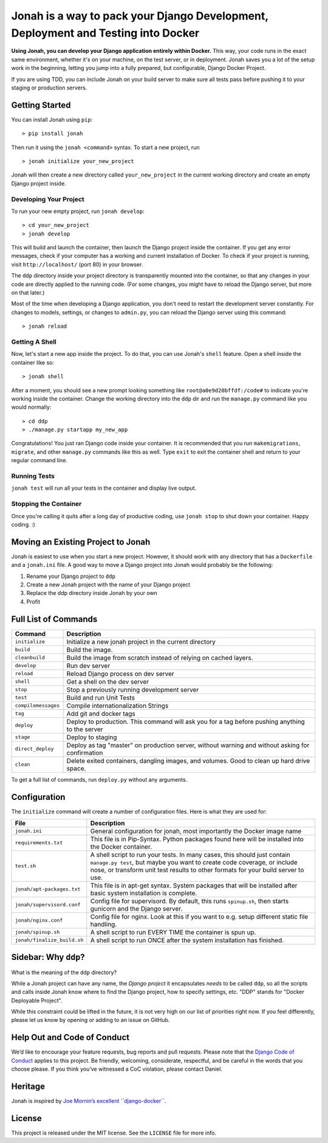 Jonah is a way to pack your Django Development, Deployment and Testing into Docker
==================================================================================

.. figure:: jonah.gif
   :alt: Animated GIF of jonah commands in action


**Using Jonah, you can develop your Django application entirely within Docker.** This way, your code runs in the exact
same environment, whether it's on your machine, on the test server, or in deployment. Jonah saves you a lot of the
setup work in the beginning, letting you jump into a fully prepared, but configurable, Django Docker Project.

If you are using TDD, you can include Jonah on your build server to make sure all tests pass before pushing it to your
staging or production servers.


Getting Started
---------------

You can install Jonah using ``pip``:

::

    > pip install jonah

Then run it using the ``jonah <command>`` syntax. To start a new project, run

::

    > jonah initialize your_new_project

Jonah will then create a new directory called ``your_new_project`` in the current working directory and create an empty
Django project inside.

Developing Your Project
~~~~~~~~~~~~~~~~~~~~~~~

To run your new empty project, run ``jonah develop``:

::

    > cd your_new_project
    > jonah develop

This will build and launch the container, then launch the Django project inside the container. If you get any error
messages, check if your computer has a working and current installation of Docker. To check if your project is running,
visit ``http://localhost/`` (port 80) in your browser.

The ``ddp`` directory inside your project directory is transparently mounted into the container, so that any changes in
your code are directly applied to the running code. (For some changes, you might have to reload the Django server, but
more on that later.)

Most of the time when developing a Django application, you don't need to restart the development server constantly. For
changes to models, settings, or changes to ``admin.py``, you can reload the Django server using this command:

::

    > jonah reload

Getting A Shell
~~~~~~~~~~~~~~~


Now, let's start a new app inside the project. To do that, you can use Jonah's ``shell`` feature. Open a shell inside
the container like so:

::

    > jonah shell

After a moment, you should see a new prompt looking something like ``root@a0e9d20bffdf:/code#`` to indicate you're
working inside the container. Change the working directory into the ``ddp`` dir and run the ``manage.py`` command like
you would normally:

::

    > cd ddp
    > ./manage.py startapp my_new_app

Congratulations! You just ran Django code inside your container. It is recommended that you run ``makemigrations``,
``migrate``, and other ``manage.py`` commands like this as well. Type ``exit`` to exit the container shell and return
to your regular command line.

Running Tests
~~~~~~~~~~~~~

``jonah test`` will run all your tests in the container and display live output.

Stopping the Container
~~~~~~~~~~~~~~~~~~~~~~

Once you're calling it quits after a long day of productive coding, use ``jonah stop`` to shut down your container.
Happy coding. :)

Moving an Existing Project to Jonah
-----------------------------------

Jonah is easiest to use when you start a new project. However, it should work with any directory that has a
``Dockerfile`` and a ``jonah.ini`` file. A good way to move a Django project into Jonah would probably be the following:

1. Rename your Django project to ``ddp``
2. Create a new Jonah project with the name of your Django project
3. Replace the ddp directory inside Jonah by your own
4. Profit


Full List of Commands
---------------------

===================== ==================================================================================================
Command               Description
===================== ==================================================================================================
``initialize``	      Initialize a new jonah project in the current directory
``build``             Build the image.
``cleanbuild``        Build the image from scratch instead of relying on cached layers.
``develop``   	      Run dev server
``reload``    	      Reload Django process on dev server
``shell``     	      Get a shell on the dev server
``stop``      	      Stop a previously running development server
``test``      	      Build and run Unit Tests
``compilemessages``	  Compile internationalization Strings
``tag``       	      Add git and docker tags
``deploy``    	      Deploy to production. This command will ask you for a tag before pushing anything to the server
``stage``     	      Deploy to staging
``direct_deploy``	  Deploy as tag "master" on production server, without warning and without asking for confirmation
``clean``             Delete exited containers, dangling images, and volumes. Good to clean up hard drive space.
===================== ==================================================================================================

To get a full list of commands, run ``deploy.py`` without any arguments.


Configuration
-------------

The ``initialize`` command will create a number of configuration files. Here is what they are used for:

============================= ==========================================================================================
File                          Description
============================= ==========================================================================================
``jonah.ini``                 General configuration for jonah, most importantly the Docker image name
``requirements.txt``          This file is in Pip-Syntax. Python packages found here will be installed into the Docker
                              container.
``test.sh``                   A shell script to run your tests. In many cases, this should just contain
                              ``manage.py test``, but maybe you want to create code coverage, or include nose, or
                              transform unit test results to other formats for your build server to use.
``jonah/apt-packages.txt``    This file is in apt-get syntax. System packages that will be installed after basic system
                              installation is complete.
``jonah/supervisord.conf``    Config file for supervisord. By default, this runs ``spinup.sh``, then starts
                              gunicorn and the Django server.
``jonah/nginx.conf``          Config file for nginx. Look at this if you want to e.g. setup different static file
                              handling.
``jonah/spinup.sh``           A shell script to run EVERY TIME the container is spun up.
``jonah/finalize_build.sh``   A shell script to run ONCE after the system installation has finished.
============================= ==========================================================================================


Sidebar: Why ``ddp``?
---------------------
What is the meaning of the ``ddp`` directory?

While a Jonah project can have any name, the *Django project* it encapsulates *needs* to be called ``ddp``, so all
the scripts and calls inside Jonah know where to find the Django project, how to specify settings, etc. "DDP" stands
for "Docker Deployable Project".

While this constraint could be lifted in the future, it is not very high on our list of priorities right now. If you
feel differently, please let us know by opening or adding to an issue on GitHub.

Help Out and Code of Conduct
----------------------------

We’d like to encourage your feature requests, bug reports and pull requests. Please note that the
`Django Code of Conduct`_ applies to this project. Be friendly, welcoming, considerate, respectful, and be careful
in the words that you choose please. If you think you’ve witnessed a CoC violation, please contact Daniel.

Heritage
--------

Jonah is inspired by `Joe Mornin’s excellent ``django-docker```_.

License
-------

This project is released under the MIT license. See the ``LICENSE`` file for more info.

.. _Django Code of Conduct: https://www.djangoproject.com/conduct/
.. _Joe Mornin’s excellent ``django-docker``: https://github.com/morninj/django-docker
